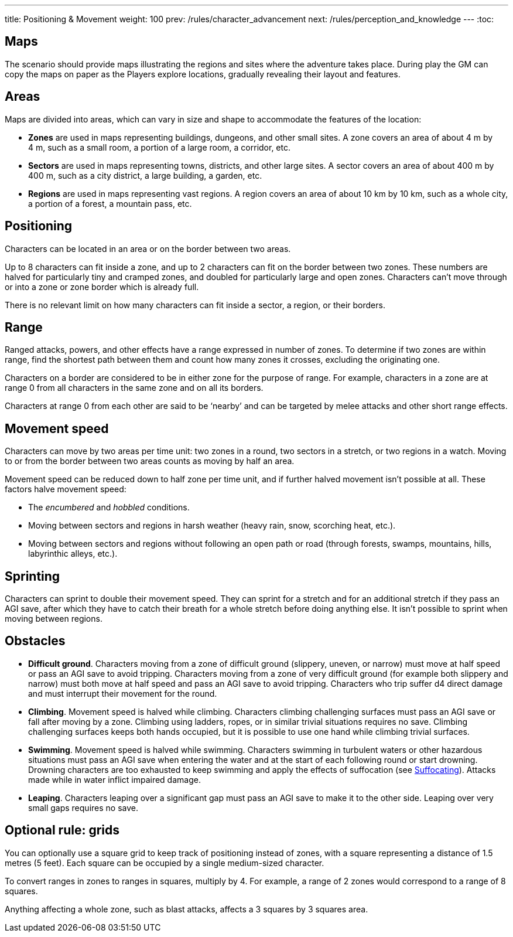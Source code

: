 ---
title: Positioning & Movement
weight: 100
prev: /rules/character_advancement
next: /rules/perception_and_knowledge
---
:toc:

== Maps

The scenario should provide maps illustrating the regions and sites where the adventure takes place.
During play the GM can copy the maps on paper as the Players explore locations, gradually revealing their layout and features.


== Areas

Maps are divided into areas, which can vary in size and shape to accommodate the features of the location:

* *Zones* are used in maps representing buildings, dungeons, and other small sites.
A zone covers an area of about 4 m by 4 m, such as a small room, a portion of a large room, a corridor, etc.

* *Sectors* are used in maps representing towns, districts, and other large sites.
A sector covers an area of about 400 m by 400 m, such as a city district, a large building, a garden, etc.

* *Regions* are used in maps representing vast regions.
A region covers an area of about 10 km by 10 km, such as a whole city, a portion of a forest, a mountain pass, etc.


== Positioning

Characters can be located in an area or on the border between two areas.

Up to 8 characters can fit inside a zone, and up to 2 characters can fit on the border between two zones.
These numbers are halved for particularly tiny and cramped zones, and doubled for particularly large and open zones.
Characters can't move through or into a zone or zone border which is already full.

There is no relevant limit on how many characters can fit inside a sector, a region, or their borders.


== Range

Ranged attacks, powers, and other effects have a range expressed in number of zones.
To determine if two zones are within range, find the shortest path between them and count how many zones it crosses, excluding the originating one.

Characters on a border are considered to be in either zone for the purpose of range.
For example, characters in a zone are at range 0 from all characters in the same zone and on all its borders.

Characters at range 0 from each other are said to be '`nearby`' and can be targeted by melee attacks and other short range effects.


== Movement speed

Characters can move by two areas per time unit: two zones in a round, two sectors in a stretch, or two regions in a watch.
Moving to or from the border between two areas counts as moving by half an area.

Movement speed can be reduced down to half zone per time unit, and if further halved movement isn't possible at all.
These factors halve movement speed:

* The _encumbered_ and _hobbled_ conditions.

* Moving between sectors and regions in harsh weather (heavy rain, snow, scorching heat, etc.).

* Moving between sectors and regions without following an open path or road (through forests, swamps, mountains, hills, labyrinthic alleys, etc.).



== Sprinting

Characters can sprint to double their movement speed.
They can sprint for a stretch and for an additional stretch if they pass an AGI save, after which they have to catch their breath for a whole stretch before doing anything else.
It isn't possible to sprint when moving between regions.


== Obstacles

* *Difficult ground*.
Characters moving from a zone of difficult ground (slippery, uneven, or narrow) must move at half speed or pass an AGI save to avoid tripping.
Characters moving from a zone of very difficult ground (for example both slippery and narrow) must both move at half speed and pass an AGI save to avoid tripping.
Characters who trip suffer d4 direct damage and must interrupt their movement for the round.

* *Climbing*.
Movement speed is halved while climbing.
Characters climbing challenging surfaces must pass an AGI save or fall after moving by a zone.
Climbing using ladders, ropes, or in similar trivial situations requires no save.
Climbing challenging surfaces keeps both hands occupied, but it is possible to use one hand while climbing trivial surfaces.

* *Swimming*.
Movement speed is halved while swimming.
Characters swimming in turbulent waters or other hazardous situations must pass an AGI save when entering the water and at the start of each following round or start drowning.
Drowning characters are too exhausted to keep swimming and apply the effects of suffocation (see link:../hazards#_suffocating[Suffocating]).
Attacks made while in water inflict impaired damage.

* *Leaping*.
Characters leaping over a significant gap must pass an AGI save to make it to the other side.
Leaping over very small gaps requires no save.


== Optional rule: grids

You can optionally use a square grid to keep track of positioning instead of zones, with a square representing a distance of 1.5 metres (5 feet).
Each square can be occupied by a single medium-sized character.

To convert ranges in zones to ranges in squares, multiply by 4.
For example, a range of 2 zones would correspond to a range of 8 squares.

Anything affecting a whole zone, such as blast attacks, affects a 3 squares by 3 squares area.
